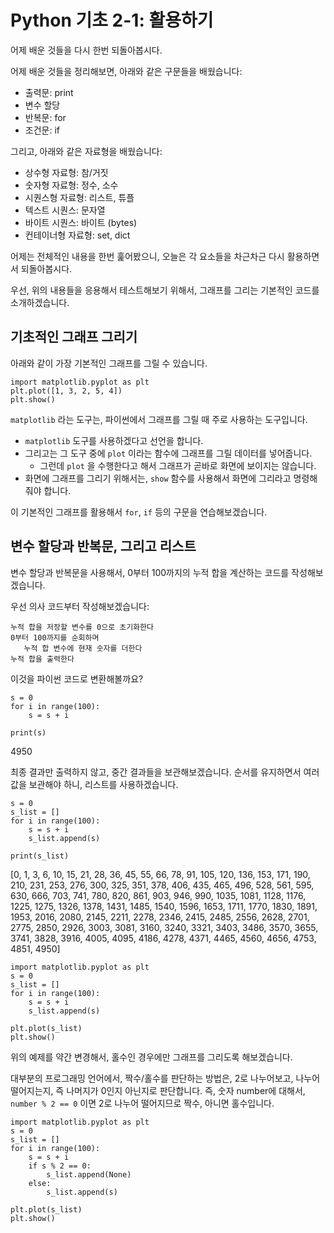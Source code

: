 * Python 기초 2-1: 활용하기

#+BEGIN_SRC ipython :session :exports none
%matplotlib inline
#+END_SRC

어제 배운 것들을 다시 한번 되돌아봅시다.

어제 배운 것들을 정리해보면, 아래와 같은 구문들을 배웠습니다:

 - 출력문: print
 - 변수 할당
 - 반복문: for
 - 조건문: if

그리고, 아래와 같은 자료형을 배웠습니다:

 - 상수형 자료형: 참/거짓
 - 숫자형 자료형: 정수, 소수
 - 시퀀스형 자료형: 리스트, 튜플
 - 텍스트 시퀀스: 문자열
 - 바이트 시퀀스: 바이트 (bytes)
 - 컨테이너형 자료형: set, dict


어제는 전체적인 내용을 한번 훑어봤으니, 오늘은 각 요소들을 차근차근 다시 활용하면서 되돌아봅시다.


우선, 위의 내용들을 응용해서 테스트해보기 위해서, 그래프를 그리는 기본적인 코드를 소개하겠습니다.


** 기초적인 그래프 그리기

아래와 같이 가장 기본적인 그래프를 그릴 수 있습니다.

#+BEGIN_SRC ipython :session :results raw :exports both :ipyfile outputs/basic-2-1-first-plot.png
  import matplotlib.pyplot as plt
  plt.plot([1, 3, 2, 5, 4])
  plt.show()
#+END_SRC

# Out[3]:
[[file:outputs/basic-2-1-first-plot.png]]

~matplotlib~ 라는 도구는, 파이썬에서 그래프를 그릴 때 주로 사용하는 도구입니다. 

 - ~matplotlib~ 도구를 사용하겠다고 선언을 합니다.
 - 그리고는 그 도구 중에 ~plot~ 이라는 함수에 그래프를 그릴 데이터를 넣어줍니다. 
   - 그런데 ~plot~ 을 수행한다고 해서 그래프가 곧바로 화면에 보이지는 않습니다.
 - 화면에 그래프를 그리기 위해서는, ~show~ 함수를 사용해서 화면에 그리라고 명령해줘야 합니다.


이 기본적인 그래프를 활용해서 ~for~, ~if~ 등의 구문을 연습해보겠습니다.


** 변수 할당과 반복문, 그리고 리스트

변수 할당과 반복문을 사용해서, 0부터 100까지의 누적 합을 계산하는 코드를 작성해보겠습니다.

우선 의사 코드부터 작성해보겠습니다:

#+BEGIN_EXAMPLE
누적 합을 저장할 변수를 0으로 초기화한다
0부터 100까지를 순회하며
   누적 합 변수에 현재 숫자를 더한다
누적 합을 출력한다
#+END_EXAMPLE

이것을 파이썬 코드로 변환해볼까요?

#+BEGIN_SRC ipython :session :results raw output :exports both
  s = 0
  for i in range(100):
      s = s + i

  print(s)
#+END_SRC

#+RESULTS:
4950

최종 결과만 출력하지 않고, 중간 결과들을 보관해보겠습니다. 순서를 유지하면서 여러 값을 보관해야 하니, 리스트를 사용하겠습니다.


#+BEGIN_SRC ipython :session :results raw output :exports both
  s = 0
  s_list = []
  for i in range(100):
      s = s + i
      s_list.append(s)

  print(s_list)
#+END_SRC

#+RESULTS:
[0, 1, 3, 6, 10, 15, 21, 28, 36, 45, 55, 66, 78, 91, 105, 120, 136, 153, 171, 190, 210, 231, 253, 276, 300, 325, 351, 378, 406, 435, 465, 496, 528, 561, 595, 630, 666, 703, 741, 780, 820, 861, 903, 946, 990, 1035, 1081, 1128, 1176, 1225, 1275, 1326, 1378, 1431, 1485, 1540, 1596, 1653, 1711, 1770, 1830, 1891, 1953, 2016, 2080, 2145, 2211, 2278, 2346, 2415, 2485, 2556, 2628, 2701, 2775, 2850, 2926, 3003, 3081, 3160, 3240, 3321, 3403, 3486, 3570, 3655, 3741, 3828, 3916, 4005, 4095, 4186, 4278, 4371, 4465, 4560, 4656, 4753, 4851, 4950]


#+BEGIN_SRC ipython :session :results raw :exports both :ipyfile outputs/basic-2-1-for-1.png
  import matplotlib.pyplot as plt
  s = 0
  s_list = []
  for i in range(100):
      s = s + i
      s_list.append(s)

  plt.plot(s_list)
  plt.show()
#+END_SRC

#+RESULTS:
# Out[11]:
[[file:outputs/basic-2-1-for-1.png]]


위의 예제를 약간 변경해서, 홀수인 경우에만 그래프를 그리도록 해보겠습니다.

대부분의 프로그래밍 언어에서, 짝수/홀수를 판단하는 방법은, 2로 나누어보고, 나누어 떨어지는지, 즉 나머지가 0인지 아닌지로 판단합니다. 즉, 숫자 number에 대해서, ~number % 2 == 0~ 이면 2로 나누어 떨어지므로 짝수, 아니면 홀수입니다.

#+BEGIN_SRC ipython :session :results raw :exports both :ipyfile outputs/basic-2-1-for-2.png
  import matplotlib.pyplot as plt
  s = 0
  s_list = []
  for i in range(100):
      s = s + i
      if s % 2 == 0:
          s_list.append(None)
      else:
          s_list.append(s)

  plt.plot(s_list)
  plt.show()
#+END_SRC

#+RESULTS:
# Out[12]:
[[file:outputs/basic-2-1-for-2.png]]

